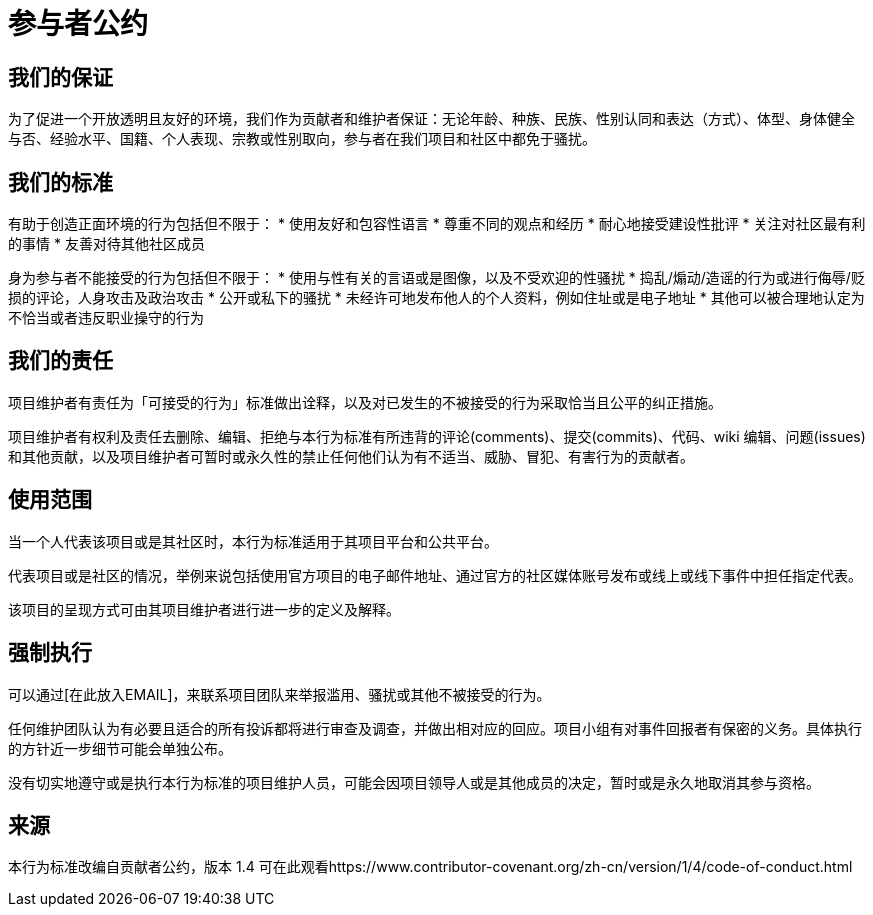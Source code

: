 = 参与者公约

== 我们的保证

为了促进一个开放透明且友好的环境，我们作为贡献者和维护者保证：无论年龄、种族、民族、性别认同和表达（方式）、体型、身体健全与否、经验水平、国籍、个人表现、宗教或性别取向，参与者在我们项目和社区中都免于骚扰。

== 我们的标准

有助于创造正面环境的行为包括但不限于：
* 使用友好和包容性语言
* 尊重不同的观点和经历
* 耐心地接受建设性批评
* 关注对社区最有利的事情
* 友善对待其他社区成员

身为参与者不能接受的行为包括但不限于：
* 使用与性有关的言语或是图像，以及不受欢迎的性骚扰
* 捣乱/煽动/造谣的行为或进行侮辱/贬损的评论，人身攻击及政治攻击
* 公开或私下的骚扰
* 未经许可地发布他人的个人资料，例如住址或是电子地址
* 其他可以被合理地认定为不恰当或者违反职业操守的行为

== 我们的责任

项目维护者有责任为「可接受的行为」标准做出诠释，以及对已发生的不被接受的行为采取恰当且公平的纠正措施。

项目维护者有权利及责任去删除、编辑、拒绝与本行为标准有所违背的评论(comments)、提交(commits)、代码、wiki 编辑、问题(issues)和其他贡献，以及项目维护者可暂时或永久性的禁止任何他们认为有不适当、威胁、冒犯、有害行为的贡献者。

== 使用范围

当一个人代表该项目或是其社区时，本行为标准适用于其项目平台和公共平台。

代表项目或是社区的情况，举例来说包括使用官方项目的电子邮件地址、通过官方的社区媒体账号发布或线上或线下事件中担任指定代表。

该项目的呈现方式可由其项目维护者进行进一步的定义及解释。

== 强制执行

可以通过[在此放入EMAIL]，来联系项目团队来举报滥用、骚扰或其他不被接受的行为。

任何维护团队认为有必要且适合的所有投诉都将进行审查及调查，并做出相对应的回应。项目小组有对事件回报者有保密的义务。具体执行的方针近一步细节可能会单独公布。

没有切实地遵守或是执行本行为标准的项目维护人员，可能会因项目领导人或是其他成员的决定，暂时或是永久地取消其参与资格。

== 来源

本行为标准改编自贡献者公约，版本 1.4
可在此观看https://www.contributor-covenant.org/zh-cn/version/1/4/code-of-conduct.html



